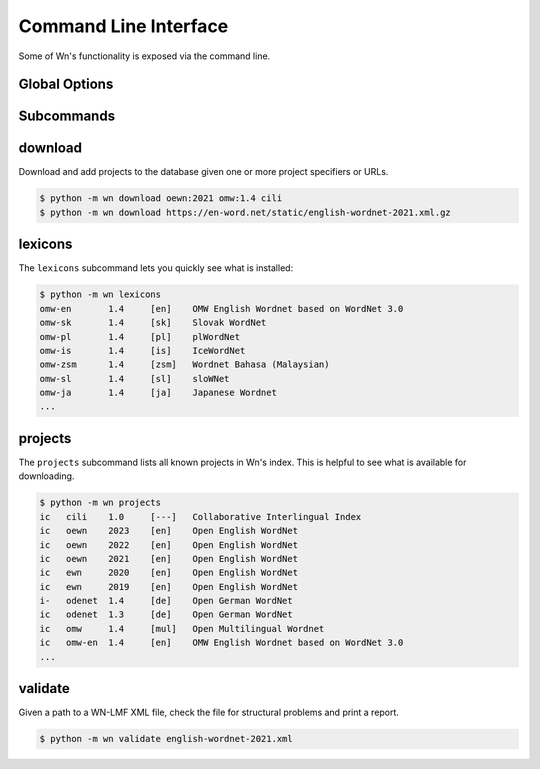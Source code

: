 Command Line Interface
======================

Some of Wn's functionality is exposed via the command line.

Global Options
--------------

.. option:: -d DIR, --dir DIR

   Change to use ``DIR`` as the data directory prior to invoking any
   commands.


Subcommands
-----------

download
--------

Download and add projects to the database given one or more project
specifiers or URLs.

.. code-block:: console

   $ python -m wn download oewn:2021 omw:1.4 cili
   $ python -m wn download https://en-word.net/static/english-wordnet-2021.xml.gz

.. option:: --index FILE

   Use the index at ``FILE`` to resolve project specifiers.

   .. code-block:: console

      $ python -m wn download --index my-index.toml mywn

.. option:: --no-add

   Download and cache the remote file, but don't add it to the
   database.


lexicons
--------

The ``lexicons`` subcommand lets you quickly see what is installed:

.. code-block:: console

   $ python -m wn lexicons
   omw-en	1.4	[en]	OMW English Wordnet based on WordNet 3.0
   omw-sk	1.4	[sk]	Slovak WordNet
   omw-pl	1.4	[pl]	plWordNet
   omw-is	1.4	[is]	IceWordNet
   omw-zsm	1.4	[zsm]	Wordnet Bahasa (Malaysian)
   omw-sl	1.4	[sl]	sloWNet
   omw-ja	1.4	[ja]	Japanese Wordnet
   ...

.. option:: -l LG, --lang LG
.. option:: --lexicon SPEC

   The ``--lang`` or ``--lexicon`` option can help you narrow down
   the results:

   .. code-block:: console

      $ python -m wn lexicons --lang en
      oewn	2021	[en]	Open English WordNet
      omw-en	1.4	[en]	OMW English Wordnet based on WordNet 3.0
      $ python -m wn lexicons --lexicon "omw-*"
      omw-en	1.4	[en]	OMW English Wordnet based on WordNet 3.0
      omw-sk	1.4	[sk]	Slovak WordNet
      omw-pl	1.4	[pl]	plWordNet
      omw-is	1.4	[is]	IceWordNet
      omw-zsm	1.4	[zsm]	Wordnet Bahasa (Malaysian)


projects
--------

The ``projects`` subcommand lists all known projects in Wn's
index. This is helpful to see what is available for downloading.

.. code-block::

   $ python -m wn projects
   ic	cili	1.0	[---]	Collaborative Interlingual Index
   ic	oewn	2023	[en]	Open English WordNet
   ic	oewn	2022	[en]	Open English WordNet
   ic	oewn	2021	[en]	Open English WordNet
   ic	ewn	2020	[en]	Open English WordNet
   ic	ewn	2019	[en]	Open English WordNet
   i-	odenet	1.4	[de]	Open German WordNet
   ic	odenet	1.3	[de]	Open German WordNet
   ic	omw	1.4	[mul]	Open Multilingual Wordnet
   ic	omw-en	1.4	[en]	OMW English Wordnet based on WordNet 3.0
   ...


validate
--------

Given a path to a WN-LMF XML file, check the file for structural
problems and print a report.

.. code-block::

   $ python -m wn validate english-wordnet-2021.xml

.. option:: --select CHECKS

   Run the checks with the given comma-separated list of check codes
   or categories.

   .. code-block::

      $ python -m wn validate --select E W201 W204 deWordNet.xml

.. option:: --output-file FILE

   Write the report to FILE as a JSON object instead of printing the
   report to stdout.
